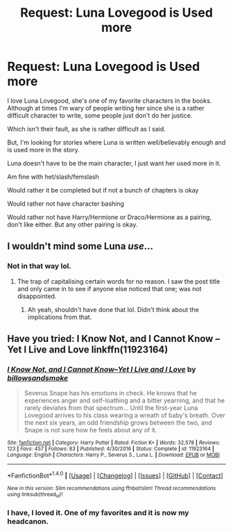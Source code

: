 #+TITLE: Request: Luna Lovegood is Used more

* Request: Luna Lovegood is Used more
:PROPERTIES:
:Author: SnarkyAndProud
:Score: 10
:DateUnix: 1507623035.0
:DateShort: 2017-Oct-10
:FlairText: Request
:END:
I love Luna Lovegood, she's one of my favorite characters in the books. Although at times I'm wary of people writing her since she is a rather difficult character to write, some people just don't do her justice.

Which isn't their fault, as she is rather difficult as I said.

But, I'm looking for stories where Luna is written well/believably enough and is used more in the story.

Luna doesn't have to be the main character, I just want her used more in it.

Am fine with het/slash/femslash

Would rather it be completed but if not a bunch of chapters is okay

Would rather not have character bashing

Would rather not have Harry/Hermione or Draco/Hermione as a pairing, don't like either. But any other pairing is okay.


** I wouldn't mind some Luna /use/...
:PROPERTIES:
:Author: will1707
:Score: 8
:DateUnix: 1507635886.0
:DateShort: 2017-Oct-10
:END:

*** Not in that way lol.
:PROPERTIES:
:Author: SnarkyAndProud
:Score: 1
:DateUnix: 1507653756.0
:DateShort: 2017-Oct-10
:END:

**** The trap of capitalising certain words for no reason. I saw the post title and only came in to see if anyone else noticed that one; was not disappointed.
:PROPERTIES:
:Author: Kazeto
:Score: 1
:DateUnix: 1507674888.0
:DateShort: 2017-Oct-11
:END:

***** Ah yeah, shouldn't have done that lol. Didn't think about the implications from that.
:PROPERTIES:
:Author: SnarkyAndProud
:Score: 1
:DateUnix: 1507686764.0
:DateShort: 2017-Oct-11
:END:


** Have you tried: I Know Not, and I Cannot Know -- Yet I Live and Love linkffn(11923164)
:PROPERTIES:
:Author: forsaleortrade
:Score: 1
:DateUnix: 1507674566.0
:DateShort: 2017-Oct-11
:END:

*** [[http://www.fanfiction.net/s/11923164/1/][*/I Know Not, and I Cannot Know--Yet I Live and I Love/*]] by [[https://www.fanfiction.net/u/7794370/billowsandsmoke][/billowsandsmoke/]]

#+begin_quote
  Severus Snape has his emotions in check. He knows that he experiences anger and self-loathing and a bitter yearning, and that he rarely deviates from that spectrum... Until the first-year Luna Lovegood arrives to his class wearing a wreath of baby's breath. Over the next six years, an odd friendship grows between the two, and Snape is not sure how he feels about any of it.
#+end_quote

^{/Site/: [[http://www.fanfiction.net/][fanfiction.net]] *|* /Category/: Harry Potter *|* /Rated/: Fiction K+ *|* /Words/: 32,578 *|* /Reviews/: 123 *|* /Favs/: 457 *|* /Follows/: 83 *|* /Published/: 4/30/2016 *|* /Status/: Complete *|* /id/: 11923164 *|* /Language/: English *|* /Characters/: Harry P., Severus S., Luna L. *|* /Download/: [[http://www.ff2ebook.com/old/ffn-bot/index.php?id=11923164&source=ff&filetype=epub][EPUB]] or [[http://www.ff2ebook.com/old/ffn-bot/index.php?id=11923164&source=ff&filetype=mobi][MOBI]]}

--------------

*FanfictionBot*^{1.4.0} *|* [[[https://github.com/tusing/reddit-ffn-bot/wiki/Usage][Usage]]] | [[[https://github.com/tusing/reddit-ffn-bot/wiki/Changelog][Changelog]]] | [[[https://github.com/tusing/reddit-ffn-bot/issues/][Issues]]] | [[[https://github.com/tusing/reddit-ffn-bot/][GitHub]]] | [[[https://www.reddit.com/message/compose?to=tusing][Contact]]]

^{/New in this version: Slim recommendations using/ ffnbot!slim! /Thread recommendations using/ linksub(thread_id)!}
:PROPERTIES:
:Author: FanfictionBot
:Score: 3
:DateUnix: 1507674600.0
:DateShort: 2017-Oct-11
:END:


*** I have, I loved it. One of my favorites and it is now my headcanon.
:PROPERTIES:
:Author: SnarkyAndProud
:Score: 1
:DateUnix: 1507686783.0
:DateShort: 2017-Oct-11
:END:
